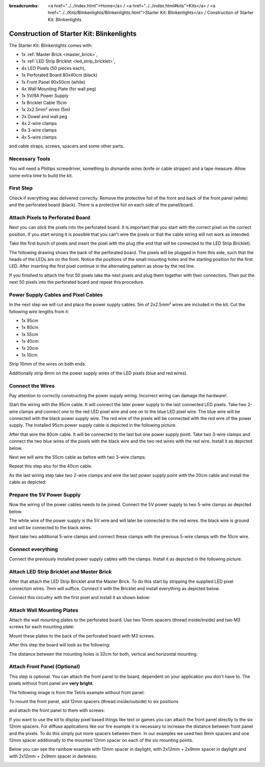 :breadcrumbs: <a href="../../index.html">Home</a> / <a href="../../index.html#kits">Kits</a> / <a href="../../Kits/Blinkenlights/Blinkenlights.html">Starter Kit: Blinkenlights</a> / Construction of Starter Kit: Blinkenlights


.. role:: led-pixel-red

.. role:: led-pixel-green

.. role:: led-pixel-blue

.. role:: led-pixel-white

.. role:: power-red

.. role:: power-black

.. role:: power-white


.. _starter_kit_blinkenlights_construction:

Construction of Starter Kit: Blinkenlights
==========================================

The Starter Kit: Blinkenlights comes with:

* 1x :ref:`Master Brick <master_brick>`,
* 1x :ref:`LED Strip Bricklet <led_strip_bricklet>`,
* 4x LED Pixels (50 pieces each),
* 1x Perforated Board 80x40cm (black)
* 1x Front Panel 90x50cm (white)
* 4x Wall Mounting Plate (for wall peg)
* 1x 5V/8A Power Supply
* 1x Bricklet Cable 15cm
* 1x 2x2.5mm² wires (5m)
* 2x Dowel and wall peg
* 4x 2-wire clamps
* 6x 3-wire clamps
* 4x 5-wire clamps

and cable straps, screws, spacers and some other parts.

.. image:: /Images/Kits/kit_blinkenlights_content_350.jpg
   :scale: 100 %
   :alt: Blinkenlights Content
   :align: center
   :target: ../../_images/Kits/kit_blinkenlights_content_1200.jpg


Necessary Tools
---------------

You will need a Phillips screwdriver, something to dismantle wires
(knife or cable stripper) and a tape measure. Allow some extra time to build
the kit.


First Step
----------

Check if everything was delivered correctly. Remove the 
protective foil of the front and back of the front panel (white) and the 
perforated board (black). There is a protective foil on each side of the 
panel/board.

.. image:: /Images/Kits/kit_blinkenlights_remove_protective_foil_350.jpg
   :scale: 100 %
   :alt: Blinkenlights Contruction Remove Foils
   :align: center
   :target: ../../_images/Kits/kit_blinkenlights_remove_protective_foil_1200.jpg


Attach Pixels to Perforated Board
---------------------------------

Next you can stick the pixels into the perforated board. It is important that
you start with the correct pixel on the correct position. If you start wrong it
is possible that you can't wire the pixels or that the cable wiring will 
not work as intended.

Take the first bunch of pixels and insert the pixel with the plug (the end that
will be connected to the LED Strip Bricklet). 

.. image:: /Images/Kits/kit_blinkenlights_build_step1_350.jpg
   :scale: 100 %
   :alt: Blinkenlights Kit Construction Step 1
   :align: center
   :target: ../../_images/Kits/kit_blinkenlights_build_step1_1200.jpg

The following drawing shows the back of the perforated board. The pixels
will be plugged in from this side, such that the heads of the LEDs are on the front.
Notice the positions of the small mounting holes and the starting position for
the first LED. After inserting the first pixel continue in the alternating
pattern as show by the red line.

.. image:: /Images/Kits/kit_blinkenlights_led_wiring_600.jpg
   :scale: 100 %
   :alt: Blinkenlights Kit Construction Wiring Process Description
   :align: center
   :target: ../../_images/Kits/kit_blinkenlights_led_wiring_1200.jpg

If you finished to attach the first 50 pixels take the next pixels and plug
them together with their connectors. Then put the next 50 pixels into the 
perforated board and repeat this procedure.

.. image:: /Images/Kits/kit_blinkenlights_build_step4_350.jpg
   :scale: 100 %
   :alt: Blinkenlights Kit Construction All Pixels Attached
   :align: center
   :target: ../../_images/Kits/kit_blinkenlights_build_step4_1200.jpg


Power Supply Cables and Pixel Cables
------------------------------------

In the next step we will cut and place the power supply cables. 5m of 2x2.5mm² 
wires are included in the kit. Cut the following wire lengths from it:

* 1x 95cm
* 1x 80cm
* 1x 55cm
* 1x 40cm
* 1x 20cm
* 1x 10cm

Strip 10mm of the wires on both ends. 

.. image:: /Images/Kits/kit_blinkenlights_wire_stripped_350.jpg
   :scale: 100 %
   :alt: Blinkenlights Kit Stripped Wires
   :align: center
   :target: ../../_images/Kits/kit_blinkenlights_wire_stripped_1200.jpg

Additionally strip 8mm on the power supply wires of the LED pixels (blue and
red wires).


Connect the Wires
-----------------

Pay attention to correctly constructing the power supply wiring. Incorrect
wiring can damage the hardware!.

Start the wiring with the 95cm cable. It will connect the later power supply to
the last connected LED pixels. Take two 2-wire clamps and connect one to the
:led-pixel-red:`red` LED pixel wire and one on to the :led-pixel-blue:`blue`
LED pixel wire. The :led-pixel-blue:`blue` wire will be connected with the
:power-black:`black` power supply wire. The :led-pixel-red:`red` wire of
the pixels will be connected with the :power-red:`red` wire of the power
supply. The installed 95cm power supply cable is depicted in the
following picture.

.. image:: /Images/Kits/kit_blinkenlights_wago_2x_connected_350.jpg
   :scale: 100 %
   :alt: Blinkenlights Kit Construction Step Clamps
   :align: center
   :target: ../../_images/Kits/kit_blinkenlights_wago_2x_connected_1200.jpg

.. image:: /Images/Kits/kit_blinkenlights_build_step6_350.jpg
   :scale: 100 %
   :alt: Blinkenlights Kit Construction Step with 95cm Cable
   :align: center
   :target: ../../_images/Kits/kit_blinkenlights_build_step6_1200.jpg

After that wire the 80cm cable. It will be connected to the last but one
power supply point. Take two 3-wire clamps and connect the two
:led-pixel-blue:`blue` wires of the pixels with the :power-black:`black` wire
and the two :led-pixel-red:`red` wires with the :power-red:`red wire`. Install it
as depicted below.

.. image:: /Images/Kits/kit_blinkenlights_wago_3x_connected_350.jpg
   :scale: 100 %
   :alt: Blinkenlights Kit Construction Step Clamps
   :align: center
   :target: ../../_images/Kits/kit_blinkenlights_wago_3x_connected_1200.jpg


.. image:: /Images/Kits/kit_blinkenlights_build_step7_350.jpg
   :scale: 100 %
   :alt: Blinkenlights Kit Construction Step with 80cm Cable
   :align: center
   :target: ../../_images/Kits/kit_blinkenlights_build_step7_1200.jpg


Next we will wire the 55cm cable as before with two 3-wire clamps.

.. image:: /Images/Kits/kit_blinkenlights_build_step8_350.jpg
   :scale: 100 %
   :alt: Blinkenlights Kit Construction Step with 55cm Cable
   :align: center
   :target: ../../_images/Kits/kit_blinkenlights_build_step8_1200.jpg

Repeat this step also for the 40cm cable.

.. image:: /Images/Kits/kit_blinkenlights_build_step9_350.jpg
   :scale: 100 %
   :alt: Blinkenlights Kit Construction Step with 40cm Cable
   :align: center
   :target: ../../_images/Kits/kit_blinkenlights_build_step9_1200.jpg


As the last wiring step take two 2-wire clamps and wire the last power supply
point with the 20cm cable and install the cable as depicted:

.. image:: /Images/Kits/kit_blinkenlights_build_step10_350.jpg
   :scale: 100 %
   :alt: Blinkenlights Kit Construction Step with 20cm Cable
   :align: center
   :target: ../../_images/Kits/kit_blinkenlights_build_step10_1200.jpg


Prepare the 5V Power Supply
---------------------------

Now the wiring of the power cables needs to be joined.
Connect the 5V power supply to two 5-wire clamps as depicted below.

.. image:: /Images/Kits/kit_blinkenlights_wago_power_350.jpg
   :scale: 100 %
   :alt: Blinkenlights Kit Construction Power Supply Connection
   :align: center
   :target: ../../_images/Kits/kit_blinkenlights_wago_power_1200.jpg

The white wire of the power supply is the :power-white:`5V` wire and will later
be connected to the :power-red:`red` wires. the black wire is
:power-black:`ground` and will be connected to the :power-black:`black` wires.

Next take two additional 5-wire clamps and connect these clamps with the
previous 5-wire clamps with the 10cm wire.


.. image:: /Images/Kits/kit_blinkenlights_wago_5x_350.jpg
   :scale: 100 %
   :alt: Blinkenlights Kit Construction Power Wiring
   :align: center
   :target: ../../_images/Kits/kit_blinkenlights_wago_5x_1200.jpg

Connect everything
------------------

Connect the previously installed power supply cables with the clamps.
Install it as depicted in the following picture:

.. image:: /Images/Kits/kit_blinkenlights_wago_5x_connected_350.jpg
   :scale: 100 %
   :alt: Blinkenlights Kit Construction Power Wiring Installed
   :align: center
   :target: ../../_images/Kits/kit_blinkenlights_wago_5x_connected_1200.jpg


Attach LED Strip Bricklet and Master Brick
------------------------------------------

After that attach the LED Strip Bricklet and the Master Brick.
To do this start by stripping the supplied LED pixel connection wires. 
7mm will suffice.
Connect it with the Bricklet and install everything as depicted below.

.. image:: /Images/Kits/kit_blinkenlights_master_led_strip_350.jpg
   :scale: 100 %
   :alt: Blinkenlights Kit Construction Master Brick with LED Strip
   :align: center
   :target: ../../_images/Kits/kit_blinkenlights_master_led_strip_1200.jpg

Connect this circuitry with the first pixel and install it as shown below:

.. image:: /Images/Kits/kit_blinkenlights_build_step13_350.jpg
   :scale: 100 %
   :alt: Blinkenlights Kit Construction Master Brick Installed
   :align: center
   :target: ../../_images/Kits/kit_blinkenlights_build_step13_1200.jpg


Attach Wall Mounting Plates
---------------------------

Attach the wall mounting plates to the perforated board. Use
two 10mm spacers (thread inside/inside) and two M3 screws for each mounting plate:

.. image:: /Images/Kits/kit_blinkenlights_holder_350.jpg
   :scale: 100 %
   :alt: Blinkenlights Kit mounting plate
   :align: center
   :target: ../../_images/Kits/kit_blinkenlights_holder_1200.jpg

Mount these plates to the back of the perforated board with M3 screws. 

.. image:: /Images/Kits/kit_blinkenlights_holder_on_board_350.jpg
   :scale: 100 %
   :alt: Blinkenlights Kit mounting plate on board
   :align: center
   :target: ../../_images/Kits/kit_blinkenlights_holder_on_board_1200.jpg

After this step the board will look as the following:

.. image:: /Images/Kits/kit_blinkenlights_on_wall_wo_frontpanel_350.jpg
   :scale: 100 %
   :alt: Blinkenlights Kit on Wall without Front Panel
   :align: center
   :target: ../../_images/Kits/kit_blinkenlights_on_wall_wo_frontpanel_1200.jpg

The distance between the mounting holes is 32cm for both, vertical
and horizontal mounting.

Attach Front Panel (Optional)
-----------------------------

This step is optional. You can attach the front panel to the board,
dependent on your application you don't have to. The pixels without
front panel are **very bright**.

The following image is from the Tetris example without front panel:

.. image:: /Images/Kits/kit_blinkenlights_tetris_wo_frontpanel_600.jpg
   :scale: 100 %
   :alt: Blinkenlights Kit Tetris w/o front panel
   :align: center
   :target: ../../_images/Kits/kit_blinkenlights_tetris_wo_frontpanel_1200.jpg

To mount the front panel, add 12mm spacers (thread inside/outside) to
six positions

.. image:: /Images/Kits/kit_blinkenlights_mounting_600.jpg
   :scale: 100 %
   :alt: Blinkenlights Kit Construction Front Panel Mounting
   :align: center
   :target: ../../_images/Kits/kit_blinkenlights_mounting_1200.jpg

and attach the front panel to them with screws:

.. image:: /Images/Kits/kit_blinkenlights_on_wall_350.jpg
   :scale: 100 %
   :alt: Blinkenlights Kit on Wall
   :align: center
   :target: ../../_images/Kits/kit_blinkenlights_on_wall_1200.jpg

If you want to use the kit to display pixel based things like text or games 
you can attach the front panel directly to the six 12mm spacers.
For diffuse applications like our fire example it is necessary to increase the
distance between front panel and the pixels. To do this simply put more spacers
between them. In our examples we used two 9mm spacers and one 12mm spacer 
additionally to the mounted 12mm spacer on each of the six mounting points.

Below you can see the rainbow example with 12mm spacer in daylight, 
with 2x12mm + 2x9mm spacer in daylight and with 2x12mm + 2x9mm spacer in
darkness:

.. image:: /Images/Kits/kit_blinkenlights_rainbow_near_far_dark_350.jpg
   :scale: 100 %
   :alt: Blinkenlights Kit rainbow
   :align: center
   :target: ../../_images/Kits/kit_blinkenlights_rainbow_near_far_dark_1200.jpg
